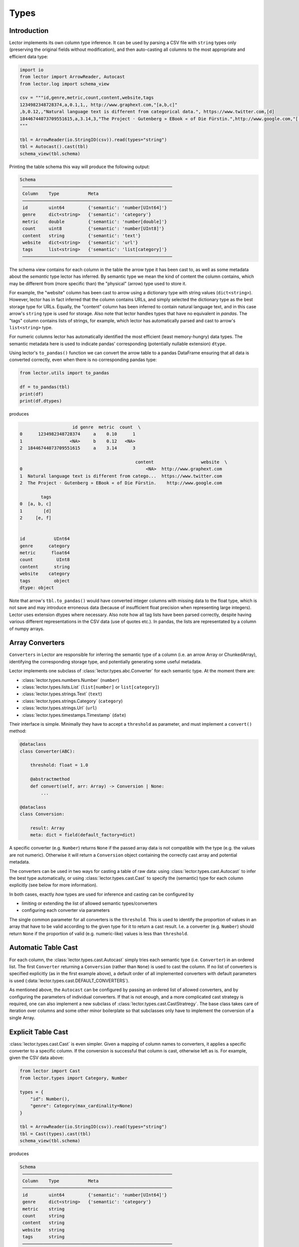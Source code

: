 Types
=====

Introduction
------------

Lector implements its own column type inference. It can be used by parsing a CSV file
with ``string`` types only (preserving the original fields without modification),
and then auto-casting all columns to the most appropriate and efficient data type:

.. code-block:: python

    import io
    from lector import ArrowReader, Autocast
    from lector.log import schema_view

    csv = """id,genre,metric,count,content,website,tags
    1234982348728374,a,0.1,1,, http://www.graphext.com,"[a,b,c]"
    ,b,0.12,,"Natural language text is different from categorical data.", https://www.twitter.com,[d]
    18446744073709551615,a,3.14,3,"The Project · Gutenberg » EBook « of Die Fürstin.",http://www.google.com,"['e', 'f']"
    """

    tbl = ArrowReader(io.StringIO(csv)).read(types="string")
    tbl = Autocast().cast(tbl)
    schema_view(tbl.schema)

Printing the table schema this way will produce the following output:

.. code-block::

    Schema
     ─────────────────────────────────────────────────────────
     Column    Type           Meta
     ─────────────────────────────────────────────────────────
     id        uint64         {'semantic': 'number[UInt64]'}
     genre     dict<string>   {'semantic': 'category'}
     metric    double         {'semantic': 'number[double]'}
     count     uint8          {'semantic': 'number[UInt8]'}
     content   string         {'semantic': 'text'}
     website   dict<string>   {'semantic': 'url'}
     tags      list<string>   {'semantic': 'list[category]'}
     ─────────────────────────────────────────────────────────

The schema view contains for each column in the table the arrow type it has been
cast to, as well as some metadata about the *semantic* type lector has inferred.
By semantic type we mean the kind of content the column contains, which may be
different from (more specific than) the "physical" (arrow) type used to store it.

For example, the "website" column has been cast to arrow using a dictionary type with
string values (``dict<string>``). However, lector has in fact inferred that the column
contains URLs, and simply selected the dictionary type as the best storage type for URLs.
Equally, the "content" column has been inferred to contain natural language text, and in
this case arrow's ``string`` type is used for storage. Also note that lector handles
types that have no equivalent in `pandas`. The "tags" column contains lists of strings, for
example, which lector has automatically parsed and cast to arrow's ``list<string>``
type.

For numeric columns lector has automatically identified the most efficient (least
memory-hungry) data types. The semantic metadata here is used to indicate pandas'
corresponding (potentially nullable extension) ``dtype``.

Using lector's ``to_pandas()`` function we can convert the arrow table to a pandas DataFrame
ensuring that all data is converted correctly, even when there is no corresponding
pandas type:

.. code-block:: python

    from lector.utils import to_pandas

    df = to_pandas(tbl)
    print(df)
    print(df.dtypes)

produces

.. code-block::

                        id genre  metric  count  \
    0      1234982348728374     a    0.10      1
    1                  <NA>     b    0.12   <NA>
    2  18446744073709551615     a    3.14      3

                                                content                  website  \
    0                                               <NA>  http://www.graphext.com
    1  Natural language text is different from catego...  https://www.twitter.com
    2  The Project · Gutenberg » EBook « of Die Fürstin.    http://www.google.com

            tags
    0  [a, b, c]
    1        [d]
    2     [e, f]


    id           UInt64
    genre      category
    metric      float64
    count         UInt8
    content      string
    website    category
    tags         object
    dtype: object

Note that arrow's ``tbl.to_pandas()`` would have converted integer columns with
missing data to the float type, which is not save and may introduce erroneous data
(because of insufficient float precision when representing large integers). Lector
uses extension dtypes where necessary. Also note how all tag lists have been parsed
correctly, despite having various different representations in the CSV data (use of
quotes etc.). In pandas, the lists are representated by a column of numpy arrays.

Array Converters
----------------

``Converters`` in Lector are responsible for inferring the semantic type of a column
(i.e. an arrow Array or ChunkedArray), identifying the corresponding storage type,
and potentially generating some useful metadata.

Lector implements one subclass of :class:`lector.types.abc.Converter` for each semantic
type. At the moment there are:

- :class:`lector.types.numbers.Number` (``number``)
- :class:`lector.types.lists.List` (``list[number]`` or ``list[category]``)
- :class:`lector.types.strings.Text` (``text``)
- :class:`lector.types.strings.Category` (``category``)
- :class:`lector.types.strings.Url` (``url``)
- :class:`lector.types.timestamps.Timestamp` (``date``)

Their interface is simple. Minimally they have to accept a ``threshold`` as
parameter, and must implement a ``convert()`` method:

.. code-block:: python

    @dataclass
    class Converter(ABC):

        threshold: float = 1.0

        @abstractmethod
        def convert(self, arr: Array) -> Conversion | None:
            ...

    @dataclass
    class Conversion:

        result: Array
        meta: dict = field(default_factory=dict)

A specific converter (e.g. ``Number``) returns ``None`` if the passed
array data is not compatible with the type (e.g. the values are not numeric).
Otherwise it will return a ``Conversion`` object containing the correctly
cast array and potential metadata.

The converters can be used in two ways for casting a table of raw data: using
:class:`lector.types.cast.Autocast` to infer the best type automatically, or
using :class:`lector.types.cast.Cast` to  specify the (semantic) type for each
column explicitly (see below for more information).

In both cases, exactly *how* types are used for inference and casting can be
configured by

- limiting or extending the list of allowed semantic types/converters
- configuring each converter via parameters

The single common parameter for all converters is the ``threshold``. This
is used to identify the proportion of values in an array that have to be
valid according to the given type for it to return a cast result. I.e.
a converter (e.g. ``Number``) should return ``None`` if the proportion
of valid (e.g. numeric-like) values is less than ``threshold``.

Automatic Table Cast
--------------------

For each column, the :class:`lector.types.cast.Autocast` simply tries each semantic
type (i.e. ``Converter``) in an ordered list. The first ``Converter`` returning a
``Conversion`` (rather than ``None``) is used to cast the column. If no list of
converters is specified explicitly (as in the first example above), a default
order of all implemented converters with default parameters is used
(:data:`lector.types.cast.DEFAULT_CONVERTERS`).

As mentioned above, the ``Autocast`` can be configured by passing an ordered list
of allowed converters, and by configuring the parameters of individual converters.
If that is not enough, and a more complicated cast strategy is required, one can
also implement a new subclass of :class:`lector.types.cast.CastStratregy`. The base
class takes care of iteration over columns and some other minor boilerplate so
that subclasses only have to implement the conversion of a single Array.

Explicit Table Cast
-------------------

:class:`lector.types.cast.Cast` is even simpler. Given a mapping of column names to
converters, it applies a specific converter to a specific column. If the conversion
is successful that column is cast, otherwise left as is. For example, given the CSV
data above:

.. code-block:: python

    from lector import Cast
    from lector.types import Category, Number

    types = {
        "id": Number(),
        "genre": Category(max_cardinality=None)
    }

    tbl = ArrowReader(io.StringIO(csv)).read(types="string")
    tbl = Cast(types).cast(tbl)
    schema_view(tbl.schema)

produces

.. code-block::

    Schema
     ─────────────────────────────────────────────────────────
     Column    Type           Meta
     ─────────────────────────────────────────────────────────
     id        uint64         {'semantic': 'number[UInt64]'}
     genre     dict<string>   {'semantic': 'category'}
     metric    string
     count     string
     content   string
     website   string
     tags      string
     ─────────────────────────────────────────────────────────

I.e., only the two specified columns have been converted using the configured
types.
